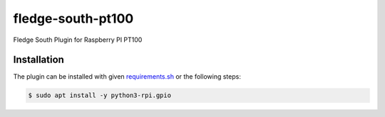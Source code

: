 ===================
fledge-south-pt100
===================

Fledge South Plugin for Raspberry PI PT100

Installation
------------

The plugin can be installed with given `requirements.sh <requirements.sh>`_ or the following steps:


.. code-block:: bash

   $ sudo apt install -y python3-rpi.gpio

